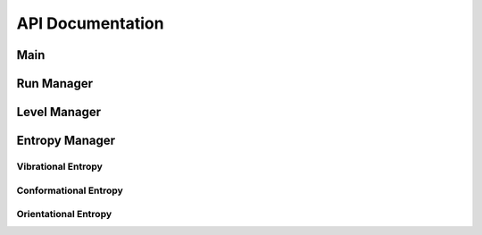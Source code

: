 API Documentation
=================

Main
----
.. autosummary::
    :toctree: autosummary

    CodeEntropy.main.main

Run Manager
------------
.. autosummary::
    :toctree: autosummary

    CodeEntropy.run.RunManager
    CodeEntropy.run.RunManager.create_job_folder
    CodeEntropy.run.RunManager.run_entropy_workflow
    CodeEntropy.run.RunManager.new_U_select_frame
    CodeEntropy.run.RunManager.new_U_select_atom

Level Manager
-------------
.. autosummary::
    :toctree: autosummary

    CodeEntropy.levels.LevelManager
    CodeEntropy.levels.LevelManager.select_levels
    CodeEntropy.levels.LevelManager.get_matrices
    CodeEntropy.levels.LevelManager.get_dihedrals
    CodeEntropy.levels.LevelManager.get_beads
    CodeEntropy.levels.LevelManager.get_axes
    CodeEntropy.levels.LevelManager.get_avg_pos
    CodeEntropy.levels.LevelManager.get_shpCoord_axes
    CodeEntropy.levels.LevelManager.get_weighted_forces
    CodeEntropy.levels.LevelManager.get_weighted_torques
    CodeEntropy.levels.LevelManager.create_submatrix
    CodeEntropy.levels.LevelManager.filter_zero_rows_columns

Entropy Manager
---------------
.. autosummary::
   :toctree: autosummary

   CodeEntropy.entropy.EntropyManager
   CodeEntropy.entropy.EntropyManager.execute

Vibrational Entropy
^^^^^^^^^^^^^^^^^^^
.. autosummary::
   :toctree: autosummary

   CodeEntropy.entropy.VibrationalEntropy
   CodeEntropy.entropy.VibrationalEntropy.frequency_calculation
   CodeEntropy.entropy.VibrationalEntropy.vibrational_entropy_calculation
   

Conformational Entropy
^^^^^^^^^^^^^^^^^^^^^^
.. autosummary::
   :toctree: autosummary

   CodeEntropy.entropy.ConformationalEntropy
   CodeEntropy.entropy.ConformationalEntropy.assign_conformation
   CodeEntropy.entropy.ConformationalEntropy.conformational_entropy_calculation

Orientational Entropy
^^^^^^^^^^^^^^^^^^^^^
.. autosummary::
   :toctree: autosummary

   CodeEntropy.entropy.OrientationalEntropy
